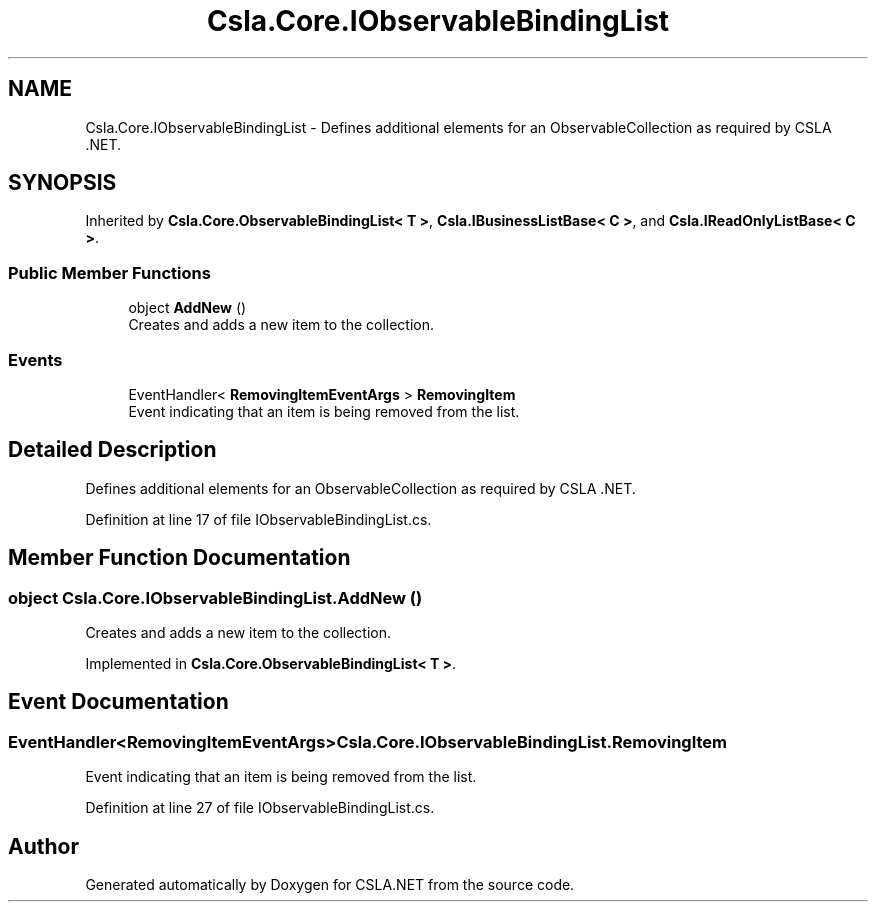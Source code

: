 .TH "Csla.Core.IObservableBindingList" 3 "Thu Jul 22 2021" "Version 5.4.2" "CSLA.NET" \" -*- nroff -*-
.ad l
.nh
.SH NAME
Csla.Core.IObservableBindingList \- Defines additional elements for an ObservableCollection as required by CSLA \&.NET\&.  

.SH SYNOPSIS
.br
.PP
.PP
Inherited by \fBCsla\&.Core\&.ObservableBindingList< T >\fP, \fBCsla\&.IBusinessListBase< C >\fP, and \fBCsla\&.IReadOnlyListBase< C >\fP\&.
.SS "Public Member Functions"

.in +1c
.ti -1c
.RI "object \fBAddNew\fP ()"
.br
.RI "Creates and adds a new item to the collection\&. "
.in -1c
.SS "Events"

.in +1c
.ti -1c
.RI "EventHandler< \fBRemovingItemEventArgs\fP > \fBRemovingItem\fP"
.br
.RI "Event indicating that an item is being removed from the list\&. "
.in -1c
.SH "Detailed Description"
.PP 
Defines additional elements for an ObservableCollection as required by CSLA \&.NET\&. 


.PP
Definition at line 17 of file IObservableBindingList\&.cs\&.
.SH "Member Function Documentation"
.PP 
.SS "object Csla\&.Core\&.IObservableBindingList\&.AddNew ()"

.PP
Creates and adds a new item to the collection\&. 
.PP
Implemented in \fBCsla\&.Core\&.ObservableBindingList< T >\fP\&.
.SH "Event Documentation"
.PP 
.SS "EventHandler<\fBRemovingItemEventArgs\fP> Csla\&.Core\&.IObservableBindingList\&.RemovingItem"

.PP
Event indicating that an item is being removed from the list\&. 
.PP
Definition at line 27 of file IObservableBindingList\&.cs\&.

.SH "Author"
.PP 
Generated automatically by Doxygen for CSLA\&.NET from the source code\&.
